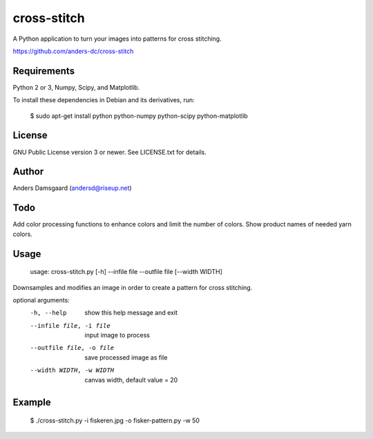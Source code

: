 cross-stitch
============

A Python application to turn your images into patterns for cross stitching.

https://github.com/anders-dc/cross-stitch

Requirements
------------
Python 2 or 3, Numpy, Scipy, and Matplotlib.

To install these dependencies in Debian and its derivatives, run:

  $ sudo apt-get install python python-numpy python-scipy python-matplotlib

License
-------
GNU Public License version 3 or newer. See LICENSE.txt for details.

Author
------
Anders Damsgaard (andersd@riseup.net)

Todo
----
Add color processing functions to enhance colors and limit the number of colors.
Show product names of needed yarn colors.

Usage
-----

  usage: cross-stitch.py [-h] --infile file --outfile file [--width WIDTH]

Downsamples and modifies an image in order to create a pattern for cross
stitching.

optional arguments:
  -h, --help            show this help message and exit
  --infile file, -i file
                        input image to process
  --outfile file, -o file
                        save processed image as file
  --width WIDTH, -w WIDTH
                        canvas width, default value = 20

Example
-------

  $ ./cross-stitch.py -i fiskeren.jpg -o fisker-pattern.py -w 50

.. image:: fiskeren.jpg
   :scale: 50 %
   :alt: Original image
   :align: center

.. image:: fisker-pattern.png
   :scale: 60 %
   :alt: Cross stitching pattern
   :align: center


